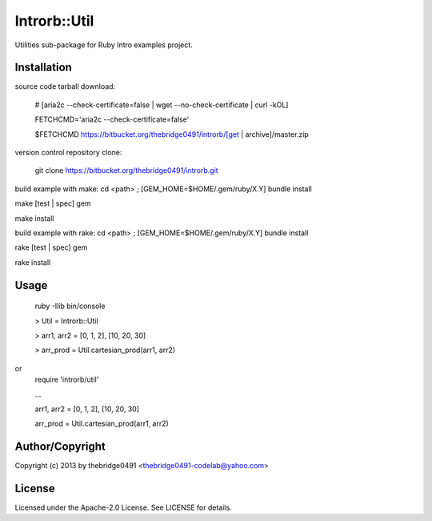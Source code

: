 Introrb::Util
===========================================
.. .rst to .html: rst2html5 foo.rst > foo.html
..                pandoc -s -f rst -t html5 -o foo.html foo.rst

Utilities sub-package for Ruby Intro examples project.

Installation
------------
source code tarball download:
    
        # [aria2c --check-certificate=false | wget --no-check-certificate | curl -kOL]
        
        FETCHCMD='aria2c --check-certificate=false'
        
        $FETCHCMD https://bitbucket.org/thebridge0491/introrb/[get | archive]/master.zip

version control repository clone:
        
        git clone https://bitbucket.org/thebridge0491/introrb.git

build example with make:
cd <path> ; [GEM_HOME=$HOME/.gem/ruby/X.Y] bundle install

make [test | spec] gem

make install

build example with rake:
cd <path> ; [GEM_HOME=$HOME/.gem/ruby/X.Y] bundle install

rake [test | spec] gem

rake install

Usage
-----
        ruby -Ilib bin/console
        
        > Util = Introrb::Util
        
        > arr1, arr2 = [0, 1, 2], [10, 20, 30]
        
        > arr_prod = Util.cartesian_prod(arr1, arr2)
        
or
        require 'introrb/util'
        
        ...
        
        arr1, arr2 = [0, 1, 2], [10, 20, 30]
        
        arr_prod = Util.cartesian_prod(arr1, arr2)

Author/Copyright
----------------
Copyright (c) 2013 by thebridge0491 <thebridge0491-codelab@yahoo.com>

License
-------
Licensed under the Apache-2.0 License. See LICENSE for details.
